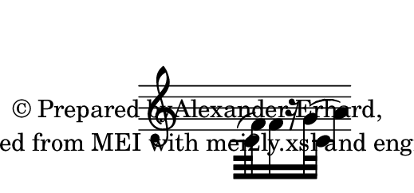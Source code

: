 \version "2.19.55"
% automatically converted by mei2ly.xsl

\header {
  copyright = \markup { © Prepared byAlexander Erhard,   }
  tagline = "automatically converted from MEI with mei2ly.xsl and engraved with Lilypond"
}

\paper {
  paper-height = 0.5*35\staff-space
  paper-width = 0.5*75\staff-space
  top-margin = 5\staff-space
  left-margin = 4\staff-space
}

mdivA_staffA = {
  \set Staff.clefGlyph = #"clefs.G" \set Staff.clefPosition = #-2 \set Staff.clefTransposition = #0 \set Staff.middleCPosition = #-6 \set Staff.middleCClefPosition = #-6 << { \tweak extra-offset #'(1 . 0) \tweak Flag.extra-offset #'(1 . 0) \tweak Stem.extra-offset #'(1 . 0) \tweak Stem.direction #DOWN c'32[( \tweak Stem.direction #DOWN f'32) \tweak Stem.direction #DOWN f'16 r16 \tweak Stem.direction #DOWN g'32( \tweak Stem.direction #DOWN c'32] } >> %1
  << { \tweak Stem.direction #DOWN a'4) } >> \bar "" %2
}


\score { <<
\new StaffGroup <<
 \set StaffGroup.systemStartDelimiter = #'SystemStartBar
 \new Staff = "staff 1" {
 \override Staff.StaffSymbol.line-count = #5
    \set Staff.autoBeaming = ##f 
    \set tieWaitForNote = ##t
 \key c \major \tweak TimeSignature.transparent ##t \tweak TimeSignature.style #'numbered \time 4/4 \override Staff.BarLine.allow-span-bar = ##f \mdivA_staffA }
>>
>>
\layout {
}
}

